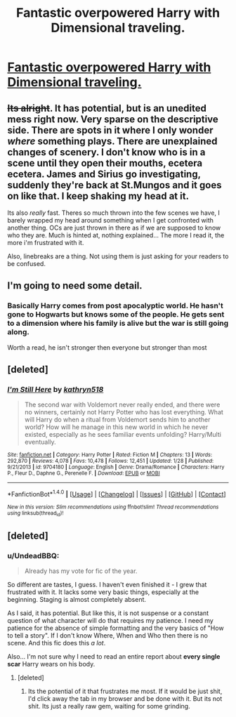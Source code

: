 #+TITLE: Fantastic overpowered Harry with Dimensional traveling.

* [[https://www.fanfiction.net/s/12188248/1/Dead-Man-Walking][Fantastic overpowered Harry with Dimensional traveling.]]
:PROPERTIES:
:Author: commander678
:Score: 6
:DateUnix: 1489630991.0
:DateShort: 2017-Mar-16
:FlairText: Recommendation
:END:

** +Its alright+. It has potential, but is an unedited mess right now. Very sparse on the descriptive side. There are spots in it where I only wonder /where/ something plays. There are unexplained changes of scenery. I don't know who is in a scene until they open their mouths, ecetera ecetera. James and Sirius go investigating, suddenly they're back at St.Mungos and it goes on like that. I keep shaking my head at it.

Its also /really/ fast. Theres so much thrown into the few scenes we have, I barely wrapped my head around something when I get confronted with another thing. OCs are just thrown in there as if we are supposed to know who they are. Much is hinted at, nothing explained... The more I read it, the more i'm frustrated with it.

Also, linebreaks are a thing. Not using them is just asking for your readers to be confused.
:PROPERTIES:
:Author: UndeadBBQ
:Score: 8
:DateUnix: 1489656854.0
:DateShort: 2017-Mar-16
:END:


** I'm going to need some detail.
:PROPERTIES:
:Author: yarglethatblargle
:Score: 4
:DateUnix: 1489631898.0
:DateShort: 2017-Mar-16
:END:

*** Basically Harry comes from post apocalyptic world. He hasn't gone to Hogwarts but knows some of the people. He gets sent to a dimension where his family is alive but the war is still going along.

Worth a read, he isn't stronger then everyone but stronger than most
:PROPERTIES:
:Author: commander678
:Score: 3
:DateUnix: 1489640296.0
:DateShort: 2017-Mar-16
:END:


** [deleted]
:PROPERTIES:
:Score: 2
:DateUnix: 1489666076.0
:DateShort: 2017-Mar-16
:END:

*** [[http://www.fanfiction.net/s/9704180/1/][*/I'm Still Here/*]] by [[https://www.fanfiction.net/u/4404355/kathryn518][/kathryn518/]]

#+begin_quote
  The second war with Voldemort never really ended, and there were no winners, certainly not Harry Potter who has lost everything. What will Harry do when a ritual from Voldemort sends him to another world? How will he manage in this new world in which he never existed, especially as he sees familiar events unfolding? Harry/Multi eventually.
#+end_quote

^{/Site/: [[http://www.fanfiction.net/][fanfiction.net]] *|* /Category/: Harry Potter *|* /Rated/: Fiction M *|* /Chapters/: 13 *|* /Words/: 292,870 *|* /Reviews/: 4,078 *|* /Favs/: 10,478 *|* /Follows/: 12,451 *|* /Updated/: 1/28 *|* /Published/: 9/21/2013 *|* /id/: 9704180 *|* /Language/: English *|* /Genre/: Drama/Romance *|* /Characters/: Harry P., Fleur D., Daphne G., Perenelle F. *|* /Download/: [[http://www.ff2ebook.com/old/ffn-bot/index.php?id=9704180&source=ff&filetype=epub][EPUB]] or [[http://www.ff2ebook.com/old/ffn-bot/index.php?id=9704180&source=ff&filetype=mobi][MOBI]]}

--------------

*FanfictionBot*^{1.4.0} *|* [[[https://github.com/tusing/reddit-ffn-bot/wiki/Usage][Usage]]] | [[[https://github.com/tusing/reddit-ffn-bot/wiki/Changelog][Changelog]]] | [[[https://github.com/tusing/reddit-ffn-bot/issues/][Issues]]] | [[[https://github.com/tusing/reddit-ffn-bot/][GitHub]]] | [[[https://www.reddit.com/message/compose?to=tusing][Contact]]]

^{/New in this version: Slim recommendations using/ ffnbot!slim! /Thread recommendations using/ linksub(thread_id)!}
:PROPERTIES:
:Author: FanfictionBot
:Score: 1
:DateUnix: 1489666110.0
:DateShort: 2017-Mar-16
:END:


** [deleted]
:PROPERTIES:
:Score: 0
:DateUnix: 1489657616.0
:DateShort: 2017-Mar-16
:END:

*** u/UndeadBBQ:
#+begin_quote
  Already has my vote for fic of the year.
#+end_quote

So different are tastes, I guess. I haven't even finished it - I grew that frustrated with it. It lacks some very basic things, especially at the beginning. Staging is almost completely absent.

As I said, it has potential. But like this, it is not suspense or a constant question of what character will do that requires my patience. I need my patience for the absence of simple formatting and the very basics of "How to tell a story". If I don't know Where, When and Who then there is no scene. And this fic does this /a lot/.

Also... I'm not sure why I need to read an entire report about *every single scar* Harry wears on his body.
:PROPERTIES:
:Author: UndeadBBQ
:Score: 3
:DateUnix: 1489658555.0
:DateShort: 2017-Mar-16
:END:

**** [deleted]
:PROPERTIES:
:Score: 0
:DateUnix: 1489659080.0
:DateShort: 2017-Mar-16
:END:

***** Its the potential of it that frustrates me most. If it would be just shit, I'd click away the tab in my browser and be done with it. But its not shit. Its just a really raw gem, waiting for some grinding.
:PROPERTIES:
:Author: UndeadBBQ
:Score: 4
:DateUnix: 1489659206.0
:DateShort: 2017-Mar-16
:END:
